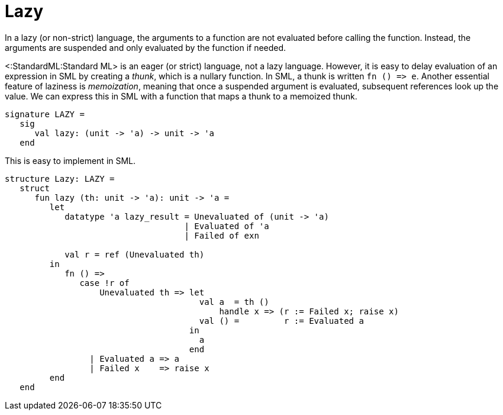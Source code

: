 Lazy
====

In a lazy (or non-strict) language, the arguments to a function are
not evaluated before calling the function.  Instead, the arguments are
suspended and only evaluated by the function if needed.

<:StandardML:Standard ML> is an eager (or strict) language, not a lazy
language.  However, it is easy to delay evaluation of an expression in
SML by creating a _thunk_, which is a nullary function.  In SML, a
thunk is written `fn () => e`.  Another essential feature of laziness
is _memoization_, meaning that once a suspended argument is evaluated,
subsequent references look up the value.  We can express this in SML
with a function that maps a thunk to a memoized thunk.

[source,sml]
----
signature LAZY =
   sig
      val lazy: (unit -> 'a) -> unit -> 'a
   end
----

This is easy to implement in SML.

[source,sml]
----
structure Lazy: LAZY =
   struct
      fun lazy (th: unit -> 'a): unit -> 'a =
         let
            datatype 'a lazy_result = Unevaluated of (unit -> 'a)
                                    | Evaluated of 'a
                                    | Failed of exn

            val r = ref (Unevaluated th)
         in
            fn () =>
               case !r of
                   Unevaluated th => let
                                       val a  = th ()
                                           handle x => (r := Failed x; raise x)
                                       val () =         r := Evaluated a
                                     in
                                       a
                                     end
                 | Evaluated a => a
                 | Failed x    => raise x
         end
   end
----
